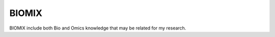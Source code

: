 ######
BIOMIX
######
BIOMIX include both Bio and Omics knowledge that may be related for my research. 


